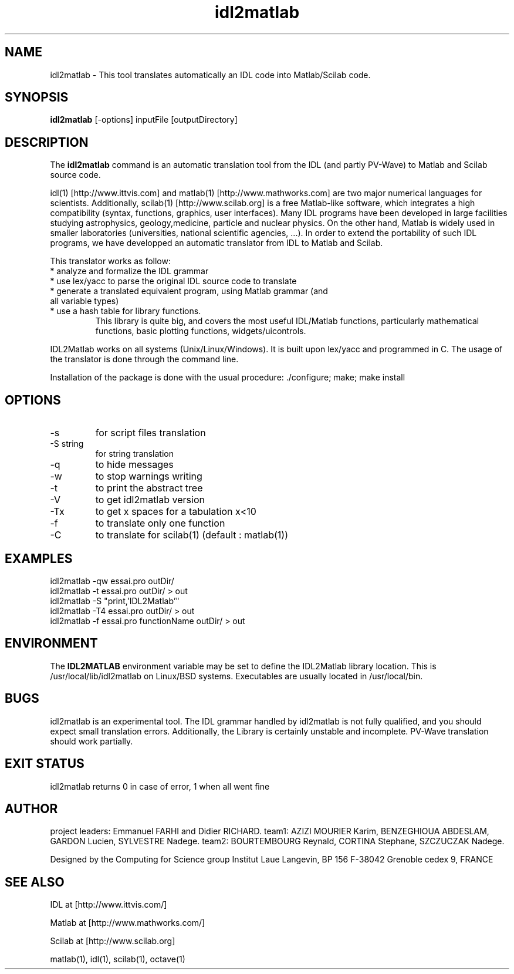 .TH "idl2matlab" "1" "1.4 (13 June 2007)" "ILL (richard@ill.fr and farhi@ill.fr)" "USER COMMANDS"
.SH "NAME"
idl2matlab \- This tool translates automatically an IDL code into Matlab/Scilab code.
.SH "SYNOPSIS"
.B idl2matlab
[\-options] inputFile [outputDirectory]
.SH "DESCRIPTION"
The
.B idl2matlab
command is an automatic translation tool from the IDL (and partly PV\-Wave) to Matlab and Scilab source code.
.PP 
idl(1) [http://www.ittvis.com] and matlab(1) [http://www.mathworks.com] are two major numerical languages for scientists. Additionally, scilab(1) [http://www.scilab.org] is a free Matlab\-like software, which integrates a high compatibility (syntax, functions, graphics, user interfaces).
Many IDL programs have been developed in large facilities studying astrophysics, geology,medicine, particle and nuclear physics.
On the other hand, Matlab is widely used in smaller laboratories (universities, national scientific agencies, ...). In order to extend the portability of such IDL programs, we have developped an automatic translator from IDL to Matlab and Scilab.
.PP 
This translator works as follow:
.TP 
  * analyze and formalize the IDL grammar
.TP 
  * use lex/yacc to parse the original IDL source code to translate
.TP 
  * generate a translated equivalent program, using Matlab grammar (and all variable types)
.TP 
  * use a hash table for library functions.
    This library is quite big, and covers the most useful IDL/Matlab functions, particularly mathematical functions, basic plotting functions, widgets/uicontrols.
.PP 
IDL2Matlab works on all systems (Unix/Linux/Windows). It is built upon lex/yacc and programmed in C.
The usage of the translator is done through the command line.
.PP 
Installation of the package is done with the usual procedure: ./configure; make; make install
.P
.SH "OPTIONS"
.TP 
\-s
for script files translation
.TP 
\-S string
for string translation
.TP 
\-q 
to hide messages
.TP 
\-w 
to stop warnings writing
.TP 
\-t 
to print the abstract tree
.TP 
\-V 
to get idl2matlab version
.TP 
\-Tx
to get x spaces for a tabulation x<10
.TP 
\-f
to translate only one function
.TP 
\-C 
to translate for scilab(1) (default : matlab(1))
.SH "EXAMPLES"
.TP 
  idl2matlab \-qw essai.pro outDir/
.TP 
  idl2matlab \-t essai.pro outDir/ > out
.TP 
  idl2matlab \-S "print,'IDL2Matlab'"
.TP 
  idl2matlab \-T4 essai.pro outDir/ > out
.TP 
  idl2matlab \-f essai.pro functionName outDir/ > out
.SH "ENVIRONMENT"
The
.B IDL2MATLAB
environment variable may be set to define the IDL2Matlab library location. This is /usr/local/lib/idl2matlab on Linux/BSD systems. Executables are usually located in /usr/local/bin.
.SH "BUGS"
idl2matlab is an experimental tool. The IDL grammar handled by idl2matlab is not fully qualified, and you should expect small translation errors. Additionally, the Library is certainly unstable and incomplete. PV\-Wave translation should work partially.
.SH "EXIT STATUS"
idl2matlab returns 0 in case of error, 1 when all went fine
.SH "AUTHOR"
project leaders: Emmanuel FARHI and Didier RICHARD.
team1: AZIZI MOURIER Karim, BENZEGHIOUA  ABDESLAM, GARDON Lucien, SYLVESTRE  Nadege.                
team2: BOURTEMBOURG Reynald, CORTINA Stephane, SZCZUCZAK  Nadege.   

Designed by the Computing for Science group
Institut Laue Langevin, BP 156
F\-38042 Grenoble cedex 9, FRANCE
.SH "SEE ALSO"
.P
IDL at [http://www.ittvis.com/]
.P
Matlab at [http://www.mathworks.com/]
.P
Scilab at [http://www.scilab.org]
.P
matlab(1), idl(1), scilab(1), octave(1)
